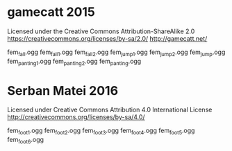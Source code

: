 * gamecatt 2015

Licensed under the Creative Commons Attribution-ShareAlike 2.0 https://creativecommons.org/licenses/by-sa/2.0/
http://gamecatt.net/

fem_fall.ogg
fem_fall_1.ogg
fem_fall_2.ogg
fem_jump_1.ogg
fem_jump_2.ogg
fem_jump.ogg
fem_panting_1.ogg
fem_panting_2.ogg
fem_panting.ogg


* Serban Matei 2016
Licensed under Creative Commons Attribution 4.0 International License
http://creativecommons.org/licenses/by-sa/4.0/

fem_foot_1.ogg
fem_foot_2.ogg
fem_foot_3.ogg
fem_foot_4.ogg
fem_foot_5.ogg
fem_foot_6.ogg  

